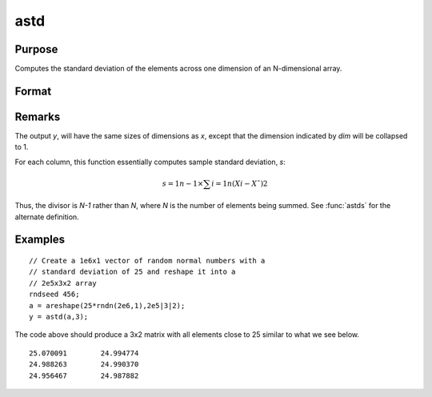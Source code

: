 
astd
==============================================

Purpose
----------------
Computes the standard deviation of the elements across one dimension of an N-dimensional array.

Format
----------------
.. function:: astd(x, dim)

    :param x: 
    :type x: N-dimensional array

    :param dim: number of dimension to sum across.
    :type dim: scalar

    :returns: y (N-dimensional array), standard deviation across specified dimension of *x*.

Remarks
-------

The output *y*, will have the same sizes of dimensions as *x*, except that
the dimension indicated by *dim* will be collapsed to 1.

For each column, this function essentially computes sample standard
deviation, *s*:

.. math:: s=1n−1⁢×∑i=1n(Xi−X¯)2

Thus, the divisor is *N-1* rather than *N*, where *N* is the number of
elements being summed. See :func:`astds` for the alternate definition.

Examples
----------------

::

    // Create a 1e6x1 vector of random normal numbers with a
    // standard deviation of 25 and reshape it into a 
    // 2e5x3x2 array
    rndseed 456;
    a = areshape(25*rndn(2e6,1),2e5|3|2);
    y = astd(a,3);

The code above should produce a 3x2 matrix with all elements close to 25 similar to what we see below.

::

    25.070091        24.994774 
    24.988263        24.990370 
    24.956467        24.987882

.. seealso:: Functions :func:`astds`, :func:`stdc`

